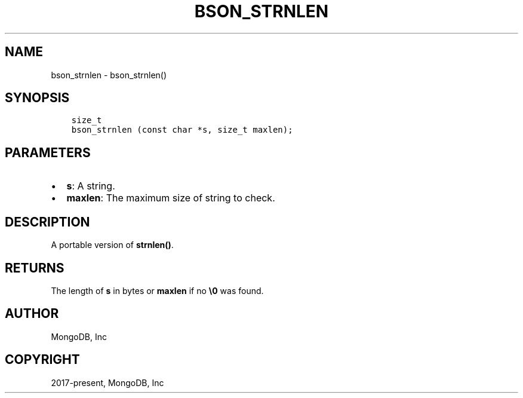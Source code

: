 .\" Man page generated from reStructuredText.
.
.TH "BSON_STRNLEN" "3" "Nov 03, 2021" "1.19.2" "libbson"
.SH NAME
bson_strnlen \- bson_strnlen()
.
.nr rst2man-indent-level 0
.
.de1 rstReportMargin
\\$1 \\n[an-margin]
level \\n[rst2man-indent-level]
level margin: \\n[rst2man-indent\\n[rst2man-indent-level]]
-
\\n[rst2man-indent0]
\\n[rst2man-indent1]
\\n[rst2man-indent2]
..
.de1 INDENT
.\" .rstReportMargin pre:
. RS \\$1
. nr rst2man-indent\\n[rst2man-indent-level] \\n[an-margin]
. nr rst2man-indent-level +1
.\" .rstReportMargin post:
..
.de UNINDENT
. RE
.\" indent \\n[an-margin]
.\" old: \\n[rst2man-indent\\n[rst2man-indent-level]]
.nr rst2man-indent-level -1
.\" new: \\n[rst2man-indent\\n[rst2man-indent-level]]
.in \\n[rst2man-indent\\n[rst2man-indent-level]]u
..
.SH SYNOPSIS
.INDENT 0.0
.INDENT 3.5
.sp
.nf
.ft C
size_t
bson_strnlen (const char *s, size_t maxlen);
.ft P
.fi
.UNINDENT
.UNINDENT
.SH PARAMETERS
.INDENT 0.0
.IP \(bu 2
\fBs\fP: A string.
.IP \(bu 2
\fBmaxlen\fP: The maximum size of string to check.
.UNINDENT
.SH DESCRIPTION
.sp
A portable version of \fBstrnlen()\fP\&.
.SH RETURNS
.sp
The length of \fBs\fP in bytes or \fBmaxlen\fP if no \fB\e0\fP was found.
.SH AUTHOR
MongoDB, Inc
.SH COPYRIGHT
2017-present, MongoDB, Inc
.\" Generated by docutils manpage writer.
.
